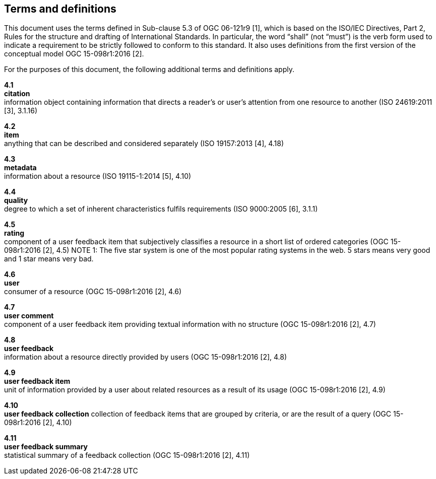 == Terms and definitions

This document uses the terms defined in Sub-clause 5.3 of OGC 06-121r9 [1], which is based on the ISO/IEC Directives, Part 2, Rules for the structure and drafting of International Standards. In particular, the word "`shall`" (not "`must`") is the verb form used to indicate a requirement to be strictly followed to conform to this standard. It also uses definitions from the first version of the conceptual model OGC 15-098r1:2016 [2].

For the purposes of this document, the following additional terms and definitions apply.

*4.1* +
*citation* +
information object containing information that directs a reader's or user's attention from one resource to another (ISO 24619:2011 [3], 3.1.16)

*4.2* +	
*item* +
anything that can be described and considered separately (ISO 19157:2013 [4], 4.18)

*4.3* +
*metadata* +
information about a resource (ISO 19115-1:2014 [5], 4.10)

*4.4* +
*quality* +
degree to which a set of inherent characteristics fulfils requirements (ISO 9000:2005 [6], 3.1.1)

*4.5* +
*rating* +
component of a user feedback item that subjectively classifies a resource in a short list of ordered categories (OGC 15-098r1:2016 [2], 4.5)
NOTE 1: The five star system is one of the most popular rating systems in the web. 5 stars means very good and 1 star means very bad.

*4.6* +
*user* +
consumer of a resource (OGC 15-098r1:2016 [2], 4.6)

*4.7* +
*user comment* +
component of a user feedback item providing textual information with no structure (OGC 15-098r1:2016 [2], 4.7)

*4.8* +
*user feedback* +
information about a resource directly provided by users (OGC 15-098r1:2016 [2], 4.8)

*4.9* +
*user feedback item* +
unit of information provided by a user about related resources as a result of its usage (OGC 15-098r1:2016 [2], 4.9)

*4.10* +
*user feedback collection* 
collection of feedback items that are grouped by criteria, or are the result of a query (OGC 15-098r1:2016 [2], 4.10)

*4.11* +
*user feedback summary* +
statistical summary of a feedback collection (OGC 15-098r1:2016 [2], 4.11)

